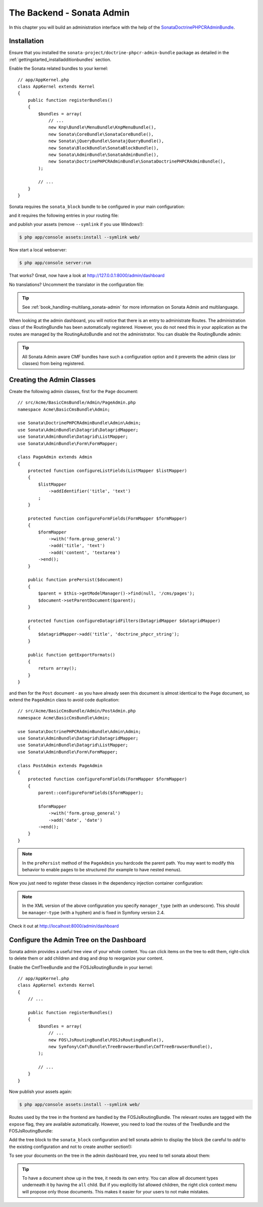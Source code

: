 The Backend - Sonata Admin
--------------------------

In this chapter you will build an administration interface with the help
of the SonataDoctrinePHPCRAdminBundle_.

Installation
~~~~~~~~~~~~

Ensure that you installed the ``sonata-project/doctrine-phpcr-admin-bundle``
package as detailed in the :ref:`gettingstarted_installadditionbundles`
section.

Enable the Sonata related bundles to your kernel::

    // app/AppKernel.php
    class AppKernel extends Kernel
    {
        public function registerBundles()
        {
            $bundles = array(
                // ...
                new Knp\Bundle\MenuBundle\KnpMenuBundle(),
                new Sonata\CoreBundle\SonataCoreBundle(),
                new Sonata\jQueryBundle\SonatajQueryBundle(),
                new Sonata\BlockBundle\SonataBlockBundle(),
                new Sonata\AdminBundle\SonataAdminBundle(),
                new Sonata\DoctrinePHPCRAdminBundle\SonataDoctrinePHPCRAdminBundle(),
            );

            // ...
        }
    }

Sonata requires the ``sonata_block`` bundle to be configured in your main configuration:

.. configuration-block::

    .. code-block:: yaml

        # app/config/config.yml

        # ...
        sonata_block:
            default_contexts: [cms]
            blocks:
                # Enable the SonataAdminBundle block
                sonata.admin.block.admin_list:
                    contexts: [admin]

    .. code-block:: xml

        <!-- app/config/config.xml -->
        <?xml version="1.0" encoding="UTF-8" ?>
        <container xmlns="htp://symfony.com/schema/dic/services">
            <config xmlns="http://sonata-project.org/schema/dic/block">
                <default-context>cms</default-context>

                <block id="sonata.admin.block.admin_list">
                    <context>admin</context>
                </block>
            </config>
        </container>

    .. code-block:: php

        // app/config/config.php
        $container->loadFromExtension('sonata_block', array(
            'default_contexts' => array('cms'),
            'blocks' => array(
                'sonata.admin.block.admin_list' => array(
                    'contexts' => array('admin'),
                ),
            ),
        ));

and it requires the following entries in your routing file:

.. configuration-block::

    .. code-block:: yaml

        # app/config/routing.yml

        admin:
            resource: '@SonataAdminBundle/Resources/config/routing/sonata_admin.xml'
            prefix: /admin

        _sonata_admin:
            resource: .
            type: sonata_admin
            prefix: /admin

    .. code-block:: xml

        <!-- app/config/routing.xml -->
        <?xml version="1.0" encoding="UTF-8" ?>
        <routes xmlns="http://symfony.com/schema/routing"
            xmlns:xsi="http://www.w3.org/2001/XMLSchema-instance"
            xsi:schemaLocation="http://symfony.com/schema/routing
                http://symfony.com/schema/routing/routing-1.0.xsd">

            <import
                resource="@SonataAdminBundle/Resources/config/sonata_admin.xml"
                prefix="/admin"
            />

            <import
                resource="."
                type="sonata_admin"
                prefix="/admin"
            />

        </routes>

    .. code-block:: php

        // app/config/routing.php
        use Symfony\Component\Routing\RouteCollection;

        $collection = new RouteCollection();
        $routing = $loader->import(
            "@SonataAdminBundle/Resources/config/sonata_admin.xml"
        );
        $routing->setPrefix('/admin');
        $collection->addCollection($routing);

        $_sonataAdmin = $loader->import('.', 'sonata_admin');
        $_sonataAdmin->addPrefix('/admin');
        $collection->addCollection($_sonataAdmin);

        return $collection;

and publish your assets (remove ``--symlink`` if you use Windows!):

.. code-block:: bash

    $ php app/console assets:install --symlink web/

Now start a local webserver:

.. code-block:: bash

    $ php app/console server:run


That works? Great, now have a look at http://127.0.0.1:8000/admin/dashboard

No translations? Uncomment the translator in the configuration file:

.. configuration-block::

    .. code-block:: yaml

        # app/config/config.yml

        # ...
        framework:
            # ...
            translator:      { fallback: "%locale%" }

    .. code-block:: xml

        <!-- app/config/config.xml -->
        <?xml version="1.0" encoding="UTF-8" ?>
        <container xmlns="http://symfony.com/schema/dic/services"
            xmlns:xsi="http://www.w3.org/2001/XMLSchema-instance"
            xmlns:framework="http://symfony.com/schema/dic/symfony"
            xsi:schemaLocation="http://symfony.com/schema/dic/services http://symfony.com/schema/dic/services/services-1.0.xsd
                                http://symfony.com/schema/dic/symfony http://symfony.com/schema/dic/symfony/symfony-1.0.xsd">

            <config xmlns="http://symfony.com/schema/dic/symfony">
                <!-- ... -->
                <translator fallback="%locale%" />
            </config>
        </container>

    .. code-block:: php

        // app/config/config.php
        $container->loadFromExtension('framework', array(
            // ...
            'translator' => array(
                'fallback' => '%locale%',
            ),
        ));

.. tip::

    See :ref:`book_handling-multilang_sonata-admin` for more information
    on Sonata Admin and multilanguage.

When looking at the admin dashboard, you will notice that there is an entry
to administrate Routes. The administration class of the RoutingBundle has
been automatically registered. However, you do not need this in your
application as the routes are managed by the RoutingAutoBundle and not the
administrator. You can disable the RoutingBundle admin:

.. configuration-block::

    .. code-block:: yaml

        # app/config/config.yml
        cmf_routing:
            # ...
            dynamic:
                # ...
                persistence:
                    phpcr:
                        # ...
                        use_sonata_admin: false

    .. code-block:: xml

        <!-- app/config/config.xml -->
        <?xml version="1.0" encoding="UTF-8" ?>
        <container xmlns="http://symfony.com/schema/dic/services">
            <config xmlns="http://cmf.symfony.com/schema/dic/routing">
                <dynamic>
                    <!-- ... -->
                    <persistence>
                        <phpcr use-sonata-admin="false"/>
                    </persistence>
                </dynamic>
            </config>
        </container>

    .. code-block:: php

        // app/config/config.php
        $container->loadFromExtension('cmf_routing', array(
            // ...
            'dynamic' => array(
                'persistence' => array(
                    'phpcr' => array(
                        // ...
                        'use_sonata_admin' => false,
                    ),
                ),
            ),
        ));

.. tip::

    All Sonata Admin aware CMF bundles have such a configuration option and it
    prevents the admin class (or classes) from being registered.

Creating the Admin Classes
~~~~~~~~~~~~~~~~~~~~~~~~~~

Create the following admin classes, first for the ``Page`` document::

    // src/Acme/BasicCmsBundle/Admin/PageAdmin.php
    namespace Acme\BasicCmsBundle\Admin;

    use Sonata\DoctrinePHPCRAdminBundle\Admin\Admin;
    use Sonata\AdminBundle\Datagrid\DatagridMapper;
    use Sonata\AdminBundle\Datagrid\ListMapper;
    use Sonata\AdminBundle\Form\FormMapper;

    class PageAdmin extends Admin
    {
        protected function configureListFields(ListMapper $listMapper)
        {
            $listMapper
                ->addIdentifier('title', 'text')
            ;
        }

        protected function configureFormFields(FormMapper $formMapper)
        {
            $formMapper
                ->with('form.group_general')
                ->add('title', 'text')
                ->add('content', 'textarea')
            ->end();
        }

        public function prePersist($document)
        {
            $parent = $this->getModelManager()->find(null, '/cms/pages');
            $document->setParentDocument($parent);
        }

        protected function configureDatagridFilters(DatagridMapper $datagridMapper)
        {
            $datagridMapper->add('title', 'doctrine_phpcr_string');
        }

        public function getExportFormats()
        {
            return array();
        }
    }

and then for the ``Post`` document - as you have already seen this document is
almost identical to the ``Page`` document, so extend the ``PageAdmin`` class
to avoid code duplication::

    // src/Acme/BasicCmsBundle/Admin/PostAdmin.php
    namespace Acme\BasicCmsBundle\Admin;

    use Sonata\DoctrinePHPCRAdminBundle\Admin\Admin;
    use Sonata\AdminBundle\Datagrid\DatagridMapper;
    use Sonata\AdminBundle\Datagrid\ListMapper;
    use Sonata\AdminBundle\Form\FormMapper;

    class PostAdmin extends PageAdmin
    {
        protected function configureFormFields(FormMapper $formMapper)
        {
            parent::configureFormFields($formMapper);

            $formMapper
                ->with('form.group_general')
                ->add('date', 'date')
            ->end();
        }
    }

.. note::

    In the ``prePersist`` method of the ``PageAdmin`` you hardcode the
    parent path. You may want to modify this behavior to enable pages
    to be structured (for example to have nested menus).

Now you just need to register these classes in the dependency injection
container configuration:

.. configuration-block::

    .. code-block:: yaml

            # src/Acme/BasicCmsBundle/Resources/config/config.yml
            services:
                acme.basic_cms.admin.page:
                    class: Acme\BasicCmsBundle\Admin\PageAdmin
                    arguments:
                        - ''
                        - Acme\BasicCmsBundle\Document\Page
                        - 'SonataAdminBundle:CRUD'
                    tags:
                        - { name: sonata.admin, manager_type: doctrine_phpcr, group: 'Basic CMS', label: Page }
                    calls:
                        - [setRouteBuilder, ['@sonata.admin.route.path_info_slashes']]
                acme.basic_cms.admin.post:
                    class: Acme\BasicCmsBundle\Admin\PostAdmin
                    arguments:
                        - ''
                        - Acme\BasicCmsBundle\Document\Post
                        - 'SonataAdminBundle:CRUD'
                    tags:
                        - { name: sonata.admin, manager_type: doctrine_phpcr, group: 'Basic CMS', label: 'Blog Posts' }
                    calls:
                        - [setRouteBuilder, ['@sonata.admin.route.path_info_slashes']]

    .. code-block:: xml

        <!-- src/Acme/BasicCmsBundle/Resources/config/config.yml -->
        <?xml version="1.0" encoding="UTF-8" ?>
        <container xmlns="http://symfony.com/schema/dic/services"
            xmlns:xsi="http://www.w3.org/2001/XMLSchema-instance"
            xsi:schemaLocation="http://symfony.com/schema/dic/services
                http://symfony.com/schema/dic/services/services-1.0.xsd">

            <!-- ... -->
            <services>
                <!-- ... -->
                <service id="acme.basic_cms.admin.page"
                    class="Acme\BasicCmsBundle\Admin\PageAdmin">

                    <call method="setRouteBuilder">
                        <argument type="service" id="sonata.admin.route.path_info_slashes" />
                    </call>

                    <tag
                        name="sonata.admin"
                        manager_type="doctrine_phpcr"
                        group="Basic CMS"
                        label="Page"
                    />
                    <argument/>
                    <argument>Acme\BasicCmsBundle\Document\Page</argument>
                    <argument>SonataAdminBundle:CRUD</argument>
                </service>

                <service id="acme.basic_cms.admin.post"
                    class="Acme\BasicCmsBundle\Admin\PostAdmin">

                    <call method="setRouteBuilder">
                        <argument type="service" id="sonata.admin.route.path_info_slashes" />
                    </call>

                    <tag
                        name="sonata.admin"
                        manager_type="doctrine_phpcr"
                        group="Basic CMS"
                        label="Blog Posts"
                    />
                    <argument/>
                    <argument>Acme\BasicCmsBundle\Document\Post</argument>
                    <argument>SonataAdminBundle:CRUD</argument>
                </service>
            </services>
        </container>

    .. code-block:: php

            // src/Acme/BasicCmsBundle/Resources/config/config.php
            use Symfony\Component\DependencyInjection\Reference;
            // ...

            $container->register('acme.basic_cms.admin.page', 'Acme\BasicCmsBundle\Admin\PageAdmin')
              ->addArgument('')
              ->addArgument('Acme\BasicCmsBundle\Document\Page')
              ->addArgument('SonataAdminBundle:CRUD')
              ->addTag('sonata.admin', array(
                  'manager_type' => 'doctrine_phpcr',
                  'group' => 'Basic CMS',
                  'label' => 'Page'
              )
              ->addMethodCall('setRouteBuilder', array(
                  new Reference('sonata.admin.route.path_info_slashes'),
              ))
            ;
            $container->register('acme.basic_cms.admin.post', 'Acme\BasicCmsBundle\Admin\PostAdmin')
              ->addArgument('')
              ->addArgument('Acme\BasicCmsBundle\Document\Post')
              ->addArgument('SonataAdminBundle:CRUD')
              ->addTag('sonata.admin', array(
                   'manager_type' => 'doctrine_phpcr',
                   'group' => 'Basic CMS',
                   'label' => 'Blog Posts'
              )
              ->addMethodCall('setRouteBuilder', array(
                  new Reference('sonata.admin.route.path_info_slashes'),
              ))
            ;

.. note::

    In the XML version of the above configuration you specify ``manager_type``
    (with an underscore). This should be ``manager-type`` (with a hyphen) and
    is fixed in Symfony version 2.4.

Check it out at http://localhost:8000/admin/dashboard

.. image:: ../../_images/cookbook/basic-cms-sonata-admin.png

Configure the Admin Tree on the Dashboard
~~~~~~~~~~~~~~~~~~~~~~~~~~~~~~~~~~~~~~~~~

Sonata admin provides a useful tree view of your whole content. You can
click items on the tree to edit them, right-click to delete them or add
children and drag and drop to reorganize your content.

Enable the CmfTreeBundle and the FOSJsRoutingBundle in your kernel::

    // app/AppKernel.php
    class AppKernel extends Kernel
    {
        // ...

        public function registerBundles()
        {
            $bundles = array(
                // ...
                new FOS\JsRoutingBundle\FOSJsRoutingBundle(),
                new Symfony\Cmf\Bundle\TreeBrowserBundle\CmfTreeBrowserBundle(),
            );

            // ...
        }
    }

Now publish your assets again:

.. code-block:: bash

    $ php app/console assets:install --symlink web/

Routes used by the tree in the frontend are handled by the FOSJsRoutingBundle.
The relevant routes are tagged with the ``expose`` flag, they are available
automatically. However, you need to load the routes of the TreeBundle
and the FOSJsRoutingBundle:

.. configuration-block::

    .. code-block:: yaml

        # app/config/routing.yml
        cmf_tree:
            resource: .
            type: 'cmf_tree'

        fos_js_routing:
            resource: "@FOSJsRoutingBundle/Resources/config/routing/routing.xml"

    .. code-block:: xml

        <!-- app/config/routing.xml -->
        <?xml version="1.0" encoding="UTF-8" ?>
        <routes xmlns="http://symfony.com/schema/routing"
            xmlns:xsi="http://www.w3.org/2001/XMLSchema-instance"
            xsi:schemaLocation="http://symfony.com/schema/routing
                http://symfony.com/schema/routing/routing-1.0.xsd">

            <import resource="." type="cmf_tree" />

            <import resource="@FOSJsRoutingBundle/Resources/config/routing/routing.xml" />

        </routes>

    .. code-block:: php

        // app/config/routing.php
        use Symfony\Component\Routing\RouteCollection;

        $collection = new RouteCollection();

        $collection->addCollection($loader->import('.', 'cmf_tree'));

        $collection->addCollection($loader->import(
            "@FOSJsRoutingBundle/Resources/config/routing/routing.xml"
        ));

        return $collection;

Add the tree block to the ``sonata_block`` configuration and tell sonata
admin to display the block (be careful to *add* to the existing configuration and
not to create another section!):

.. configuration-block::

    .. code-block:: yaml

        # app/config/config.yml

        # ...
        sonata_block:
            blocks:
                # ...
                sonata_admin_doctrine_phpcr.tree_block:
                    settings:
                        id: '/cms'
                    contexts: [admin]

        sonata_admin:
            dashboard:
                blocks:
                    - { position: left, type: sonata_admin_doctrine_phpcr.tree_block }
                    - { position: right, type: sonata.admin.block.admin_list }

    .. code-block:: xml

        <!-- app/config/config.xml -->
        <?xml version="1.0" encoding="UTF-8" ?>
        <container xmlns="htp://symfony.com/schema/dic/services">

            <config xmlns="http://sonata-project.org/schema/dic/block">
                <! ... -->
                <block id="sonata_admin_doctrine_phpcr.tree_block">
                    <setting id="id">/cms</setting>
                    <context>admin</context>
                </block>
            </config>

            <config xmlns="http://sonata-project.org/schema/dic/admin">
                <dashboard>
                    <block position="left" type="sonata_admin_doctrine_phpcr.tree_block"/>
                    <block position="right" type="sonata.admin.block.admin_list"/>
                </dashboard>
            </config>

        </container>

    .. code-block:: php

        // app/config/config.php
        $container->loadFromExtension('sonata_block', array(
            'blocks' => array(
                // ...
                'sonata_admin_doctrine_phpcr.tree_block' => array(
                    'settings' => array(
                        'id' => '/cms',
                    ),
                    'contexts' => array('admin'),
                ),
            ),
        ));

        $container->loadFromExtension('sonata_admin', array(
            'dashboard' => array(
                'blocks' => array(
                    array('position' => 'left', 'type' => 'sonata_admin_doctrine_phpcr.tree_block'),
                    array('position' => 'right', 'type' => 'sonata.admin.block.admin_list'),
                ),
            ),
        ));

To see your documents on the tree in the admin dashboard tree, you need
to tell sonata about them:

.. configuration-block::

    .. code-block:: yaml

        sonata_doctrine_phpcr_admin:
            document_tree_defaults: [locale]
            document_tree:
                Doctrine\ODM\PHPCR\Document\Generic:
                    valid_children:
                        - all
                Acme\BasicCmsBundle\Document\Page:
                    valid_children:
                        - Acme\BasicCmsBundle\Document\Post
                Acme\BasicCmsBundle\Document\Post:
                    valid_children: []
                # ...

    .. code-block:: xml

        <?xml version="1.0" encoding="UTF-8" ?>
        <container xmlns="http://symfony.com/schema/dic/services">

            <config xmlns="http://sonata-project.org/schema/dic/doctrine_phpcr_admin" />

                <document-tree-default>locale</document-tree-default>

                <document-tree class="Doctrine\ODM\PHPCR\Document\Generic">
                    <valid-child>all</valid-child>
                </document-tree>

                <document-tree class="Acme\BasicCmsBundle\Document\Post">
                    <valid-child>Acme\BasicCmsBundle\Document\Post</valid-child>
                </document-tree>

                <document-tree class="Acme\BasicCmsBundle\Document\Post" />

                <!-- ... -->
            </config>
        </container>

    .. code-block:: php

        $container->loadFromExtension('sonata_doctrine_phpcr_admin', array(
            'document_tree_defaults' => array('locale'),
            'document_tree' => array(
                'Doctrine\ODM\PHPCR\Document\Generic' => array(
                    'valid_children' => array(
                        'all',
                    ),
                ),
                'Acme\BasicCmsBundle\Document\Post' => array(
                    'valid_children' => array(
                        'Acme\BasicCmsBundle\Document\Post',
                    ),
                ),
                'Acme\BasicCmsBundle\Document\Post' => array(
                    'valid_children' => array(),
                ),
                // ...
        ));

.. tip::

    To have a document show up in the tree, it needs its own entry. You
    can allow all document types underneath it by having the ``all`` child.
    But if you explicitly list allowed children, the right click context
    menu will propose only those documents. This makes it easier for your
    users to not make mistakes.

.. _SonataDoctrinePHPCRAdminBundle: http://sonata-project.org/bundles/doctrine-phpcr-admin/master/doc/index.html

